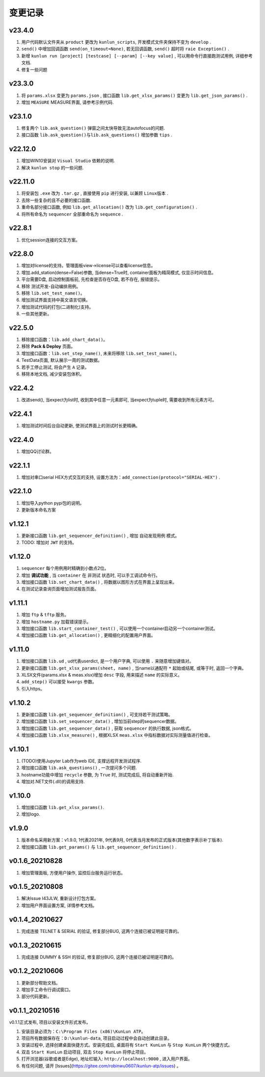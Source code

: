 变更记录
============
v23.4.0
-----------
1. 用户代码默认文件夹从 ``product`` 更改为 ``kunlun_scripts``, 开发模式文件夹保持不变为 ``develop`` .
2. ``send()`` 中增加回调函数 ``send(on_timeout=None)``, 若无回调函数, ``send()`` 超时将 ``raie Exception()`` .
3. 新增 ``kunlun run [project] [testcase] [--param] [--key value]`` , 可以用命令行直接跑测试用例, 详细参考文档.
4. 修复一些问题

v23.3.0
-----------
1. 将 ``params.xlsx`` 变更为 ``params.json`` , 接口函数 ``lib.get_xlsx_params()`` 变更为 ``lib.get_json_params()`` .
2. 增加 ``MEASURE`` MEASURE界面, 请参考示例代码.

v23.1.0
-----------
1. 修复两个 ``lib.ask_question()`` 弹窗之间太快导致无法autofocus的问题.
2. 接口函数 ``lib.ask_question()与lib.ask_questions()`` 增加参数 ``tips`` .

v22.12.0
-----------
1. 增加WIN10安装对 ``Visual Studio`` 依赖的说明.
2. 解决 ``kunlun stop`` 的一些问题.

v22.11.0
-----------
1. 将安装包 ``.exe`` 改为 ``.tar.gz`` , 直接使用 ``pip`` 进行安装, 以兼顾 ``Linux版本`` .
2. 去除一些复杂的且不必要的接口函数.
3. 重命名部分接口函数, 例如 ``lib.get_allocation()`` 改为 ``lib.get_configuration()`` .
4. 将所有命名为 ``sequencer`` 全部重命名为 ``sequence`` .

v22.8.1
-----------
1. 优化session连接的交互方案。

v22.8.0
-----------
1. 增加对license的支持。管理面板view->license可以查看license信息。
2. 增加.add_station(dense=False)参数, 当dense=True时, container面板为精简模式, 仅显示时间信息。
3. 平台需要D盘, 启动控制面板前, 先检查是否存在D盘, 若不存在, 报错提示。
4. 移除 测试开发-自动编排用例。
5. 移除 ``lib.set_test_name()``。
6. 增加测试界面支持中英文语言切换。
7. 增加测试代码的打包(二进制化)支持。
8. 一些其他更新。

v22.5.0
----------
1. 移除接口函数：``lib.add_chart_data()``。
2. 移除 **Pack & Deploy** 页面。
3. 增加接口函数：``lib.set_step_name()``, 未来将移除 ``lib.set_test_name()``。
4. TestData页面, 默认展示一周的测试数据。
5. 若手工停止测试, 将会产生 ``A`` 记录。
6. 移除本地文档, 减少安装包体积。

v22.4.2
----------
1. 改进send(), 当expect为list时, 收到其中任意一元素即可, 当expect为tuple时, 需要收到所有元素方可。

v22.4.1
----------
1. 增加测试时间后台自动更新, 使测试界面上的测试时长更精确。

v22.4.0
----------
1. 增加QQ讨论群。

v22.1.1
----------
1. 增加对串口serial HEX方式交互的支持, 设置方法为：``add_connection(protocol="SERIAL-HEX")`` .

v22.1.0
---------
1. 增加导入python pypi包的说明。
2. 更新版本命名方案

v1.12.1
-----------
1. 更新接口函数 ``lib.get_sequencer_definition()`` , 增加 ``自动发现用例`` 模式。
2. TODO: 增加对 ``JWT`` 的支持。

v1.12.0
-----------
1. ``sequencer`` 每个用例用时精确到小数点2位。
2. 增加 **调试功能** , 当 ``container`` 在 ``非测试`` 状态时, 可以手工调试命令行。
3. 增加接口函数 ``lib.set_chart_data()`` , 将数据以图形方式在界面上呈现出来。
4. 在测试记录查询页面增加测试报告页面。

v1.11.1
---------
1. 增加 ``ftp`` & ``tftp`` 服务。
2. 增加 ``hostname.py`` 加载错误提示。
3. 增加接口函数 ``lib.start_container_test()`` , 可以使用一个container启动另一个container测试。
4. 增加接口函数 ``lib.get_allocation()`` , 更精细化的配置用户界面。

v1.11.0
---------
1. 增加接口函数 ``lib.ud`` , ud代表userdict, 是一个用户字典, 可以使用 ``.`` 来随意增加键值对。
2. 更新接口函数 ``lib.get_xlsx_params(sheet, name)`` , 当name以通配符  ``*``  起始或结尾, 或等于时, 返回一个字典。
3. XLSX文件(params.xlsx & meas.xlsx)增加 ``desc`` 字段, 用来描述 ``name`` 的实际意义。
4. ``add_step()`` 可以接受 ``kwargs`` 参数。
5. 引入https。

v1.10.2
---------
1. 更新接口函数 ``lib.get_sequencer_definition()`` , 可支持若干测试策略。
2. 增加接口函数 ``lib.set_sequencer_data()`` , 增加当前step的sequencer数据。
3. 增加接口函数 ``lib.get_sequencer_data()`` , 获取 ``sequencer`` 的执行数据, json格式。
4. 增加接口函数 ``lib.xlsx_measure()`` , 根据XLSX ``meas.xlsx`` 中指标数据对实际测量值进行检查。

v1.10.1
---------
1. (TODO)使用Jupyter Lab作为web IDE, 支撑远程开发测试程序.
2. 增加接口函数 ``lib.ask_questions()`` , 一次提问多个问题.
3. hostname功能中增加 ``recycle`` 参数, 为 ``True`` 时, 测试完成后, 将自动重新开始.
4. 增加对.NET文件(.dll)的调用支持.

v1.10.0
---------
1. 增加接口函数 ``lib.get_xlsx_params()``.
2. 增加logo.

v1.9.0
---------
1. 版本命名采用新方案：v1.9.0, 1代表2021年, 9代表9月, 0代表当月发布的正式版本(其他数字表示补丁版本).
2. 增加接口函数 ``lib.get_params()`` 与 ``lib.get_sequencer_definition()`` .

v0.1.6_20210828
----------------
1. 增加管理面板, 方便用户操作, 监控后台服务运行状态。

v0.1.5_20210808
-------------------
1. 解决Issue I43JLW, 重新设计打包方案。
2. 增加用户界面设置方案, 详情参考文档。

v0.1.4_20210627
-------------------
1. 完成连接 TELNET & SERIAL 的验证, 修复部分BUG, 这两个连接已被证明是可靠的。

v0.1.3_20210615
-------------------
1. 完成连接 DUMMY & SSH 的验证, 修复部分BUG, 这两个连接已被证明是可靠的。

v0.1.2_20210606
-------------------
1. 更新部分帮助文档。
2. 增加手工命令行调试窗口。
3. 部分代码更新。

v0.1.1_20210516
-------------------
v0.1.1正式发布, 项目以安装文件形式发布。

1. 安装目录必须为：``C:\Program Files (x86)\KunLun ATP``。
2. 项目所有数据保存在：``D:\kunlun-data``, 项目启动过程中会自动创建此目录。
3. 安装过程中, 选择创建桌面快捷方式。安装完成后, 桌面将有 ``Start KunLun`` 与 ``Stop KunLun`` 两个快捷方式。
4. 双击 ``Start KunLun`` 启动项目, 双击 ``Stop KunLun`` 将停止项目。
5. 打开浏览器(谷歌或者是Edge), 地址栏输入: ``http://localhost:9000`` , 进入用户界面。
6. 有任何问题, 请开 [Issues](https://gitee.com/robinwu0607/kunlun-atp/issues) 。